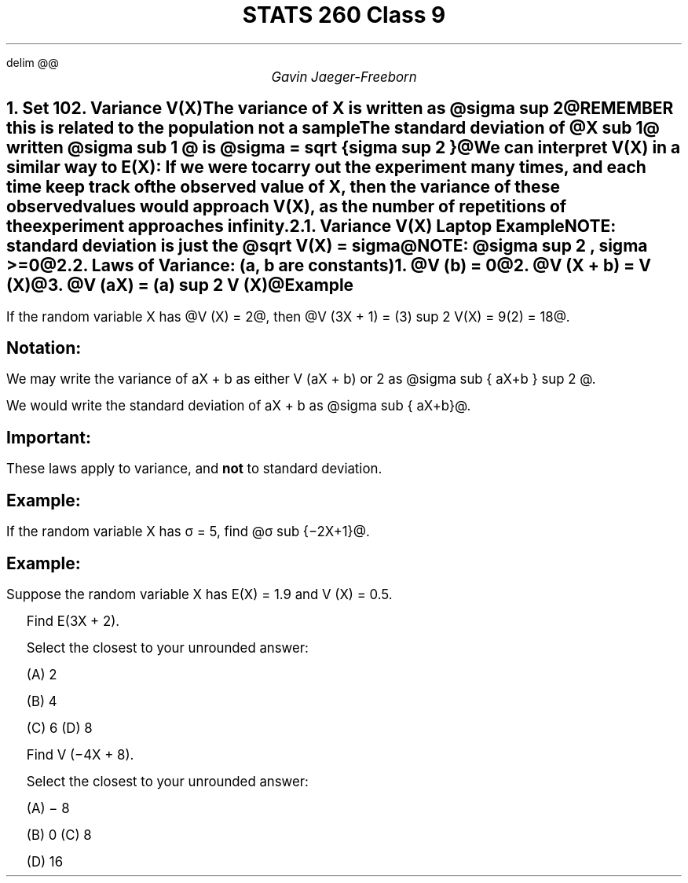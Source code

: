 .EQ
delim @@
.EN
.nr PS 12

.TL
STATS 260 Class 9
.AU
Gavin Jaeger-Freeborn

.NH
.XN "Set 10"

.NH
.XN "Variance V(X)"
.LP
The variance of X is written as @sigma sup 2@

REMEMBER this is related to the population not a sample

.EQ
sigma sup 2 = V(X) = E[(X - mu )]
.EN

The \fB standard deviation\fP of @X sub 1@ written @sigma sub 1 @ is @sigma = sqrt {sigma sup 2 }@

.LP
We can interpret V(X) in a similar way to E(X): If we were to carry out
the experiment many times, and each time keep track of the observed
value of X, then the variance of these observed values would approach
V(X), as the number of repetitions of the experiment approaches infinity.


.NH 2
.XN "Variance V(X)"
.EQ
sigma sup 2 = V(X) = E(X sup 2 ) - mu sup 2
.EN

.CD
\fBLaptop Example\fP
.DE

.EQ
E(X) = 1.2
.EN
.EQ
E(X sup 2 ) = 2.16
.EN
.EQ
V(X)= E(X sup 2 ) - [E(X)] sup 2
.EN
.EQ
= 2.16 - 1.2 sup 2
.EN
.EQ
V(X)= 0.72
.EN

NOTE: standard deviation is just the @sqrt V(X) = sigma@

NOTE: @sigma sup 2 , sigma >=0@

.NH 2
.XN "Laws of Variance: (a, b are constants)"
.IP 1. 3
@V (b) = 0@
.IP 2. 3
@V (X + b) = V (X)@
.IP 3. 3
@V (aX) = (a) sup 2 V (X)@

.SH
Example
.LP
If the random variable X has @V (X) = 2@, then @V (3X + 1) = (3) sup 2 V(X) = 9(2) = 18@.
.SH
Notation:
.LP
We may write the variance of aX + b as either V (aX + b) or 2 as @sigma sub { aX+b } sup 2 @.

We would write the standard deviation of aX + b as @sigma sub { aX+b}@.

.SH
Important:
.LP
These laws apply to variance, and \fBnot\fP to standard deviation.

.SH
Example:
.LP
If the random variable X has σ = 5, find @σ sub  {−2X+1}@.

.KS
.SH
Example:
.LP
Suppose the random variable X has E(X) = 1.9 and V (X) = 0.5.

.IP "" 2
Find E(3X + 2).

Select the closest to your unrounded answer:
.EQ
E(3X + 2) = 3E(X) +2 = 3(1.9) +2 = 7.7
.EN

(A) 2

(B) 4

(C) 6

.BX "(D) 8"

.IP "" 2
Find V (−4X + 8).

Select the closest to your unrounded answer:

.EQ
(-4) sup 2 V(X) = 16V(X) = 16 times .5 = 8
.EN
(A) − 8

(B) 0

.BX "(C) 8"

(D) 16
.KE
